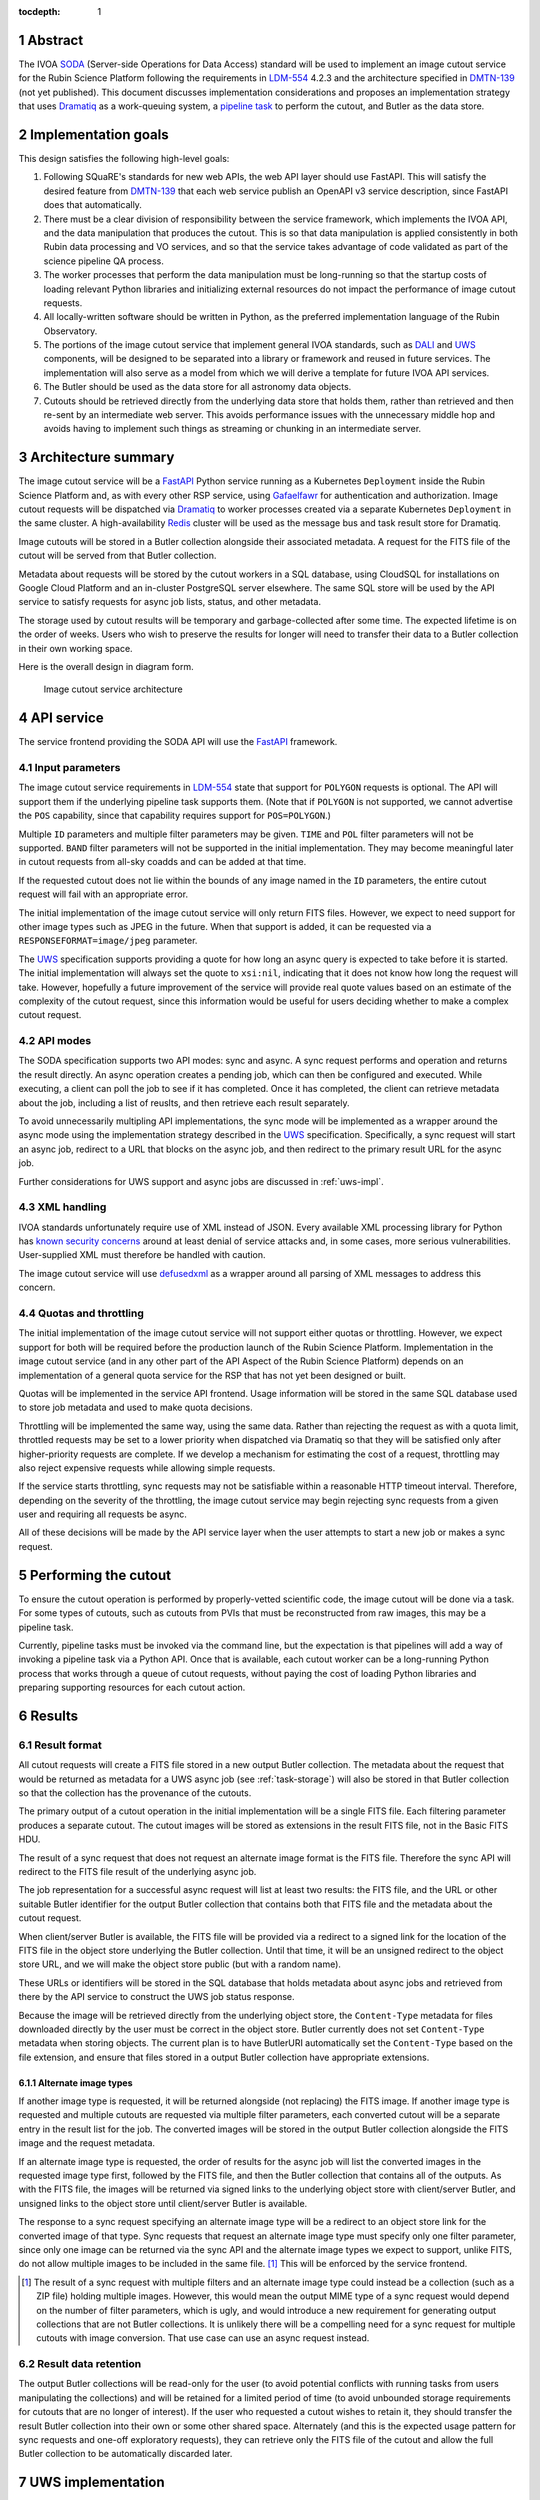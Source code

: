 :tocdepth: 1

.. sectnum::

Abstract
========

The IVOA `SODA`_ (Server-side Operations for Data Access) standard will be used to implement an image cutout service for the Rubin Science Platform following the requirements in `LDM-554`_ 4.2.3 and the architecture specified in `DMTN-139`_ (not yet published).
This document discusses implementation considerations and proposes an implementation strategy that uses `Dramatiq`_ as a work-queuing system, a `pipeline task`_ to perform the cutout, and Butler as the data store.

.. _SODA: https://ivoa.net/documents/SODA/20170517/REC-SODA-1.0.html
.. _LDM-554: https://ldm-554.lsst.io/
.. _DMTN-139: https://dmtn-139.lsst.io/
.. _Dramatiq: https://dramatiq.io/
.. _pipeline task: https://pipelines.lsst.io/

Implementation goals
====================

This design satisfies the following high-level goals:

#. Following SQuaRE's standards for new web APIs, the web API layer should use FastAPI.
   This will satisfy the desired feature from `DMTN-139`_ that each web service publish an OpenAPI v3 service description, since FastAPI does that automatically.

#. There must be a clear division of responsibility between the service framework, which implements the IVOA API, and the data manipulation that produces the cutout.
   This is so that data manipulation is applied consistently in both Rubin data processing and VO services, and so that the service takes advantage of code validated as part of the science pipeline QA process. 

#. The worker processes that perform the data manipulation must be long-running so that the startup costs of loading relevant Python libraries and initializing external resources do not impact the performance of image cutout requests.

#. All locally-written software should be written in Python, as the preferred implementation language of the Rubin Observatory.

#. The portions of the image cutout service that implement general IVOA standards, such as `DALI`_ and `UWS`_ components, will be designed to be separated into a library or framework and reused in future services.
   The implementation will also serve as a model from which we will derive a template for future IVOA API services.

#. The Butler should be used as the data store for all astronomy data objects.

#. Cutouts should be retrieved directly from the underlying data store that holds them, rather than retrieved and then re-sent by an intermediate web server.
   This avoids performance issues with the unnecessary middle hop and avoids having to implement such things as streaming or chunking in an intermediate server.

.. _DALI: https://www.ivoa.net/documents/DALI/20170517/REC-DALI-1.1.html
.. _UWS: https://www.ivoa.net/documents/UWS/20161024/REC-UWS-1.1-20161024.html

Architecture summary
====================

The image cutout service will be a `FastAPI`_ Python service running as a Kubernetes ``Deployment`` inside the Rubin Science Platform and, as with every other RSP service, using `Gafaelfawr`_ for authentication and authorization.
Image cutout requests will be dispatched via `Dramatiq`_ to worker processes created via a separate Kubernetes ``Deployment`` in the same cluster.
A high-availability `Redis`_ cluster will be used as the message bus and task result store for Dramatiq.

.. _FastAPI: https://fastapi.tiangolo.com/
.. _Gafaelfawr: https://gafaelfawr.lsst.io/

Image cutouts will be stored in a Butler collection alongside their associated metadata.
A request for the FITS file of the cutout will be served from that Butler collection.

Metadata about requests will be stored by the cutout workers in a SQL database, using CloudSQL for installations on Google Cloud Platform and an in-cluster PostgreSQL server elsewhere.
The same SQL store will be used by the API service to satisfy requests for async job lists, status, and other metadata.

The storage used by cutout results will be temporary and garbage-collected after some time.
The expected lifetime is on the order of weeks.
Users who wish to preserve the results for longer will need to transfer their data to a Butler collection in their own working space.

Here is the overall design in diagram form.

.. figure:: /_static/architecture.png
   :name: Image cutout service architecture

   Image cutout service architecture

API service
===========

The service frontend providing the SODA API will use the `FastAPI`_ framework.

Input parameters
----------------

The image cutout service requirements in `LDM-554`_ state that support for ``POLYGON`` requests is optional.
The API will support them if the underlying pipeline task supports them.
(Note that if ``POLYGON`` is not supported, we cannot advertise the ``POS`` capability, since that capability requires support for ``POS=POLYGON``.)

Multiple ``ID`` parameters and multiple filter parameters may be given.
``TIME`` and ``POL`` filter parameters will not be supported.
``BAND`` filter parameters will not be supported in the initial implementation.
They may become meaningful later in cutout requests from all-sky coadds and can be added at that time.

If the requested cutout does not lie within the bounds of any image named in the ``ID`` parameters, the entire cutout request will fail with an appropriate error.

The initial implementation of the image cutout service will only return FITS files.
However, we expect to need support for other image types such as JPEG in the future.
When that support is added, it can be requested via a ``RESPONSEFORMAT=image/jpeg`` parameter.

The `UWS`_ specification supports providing a quote for how long an async query is expected to take before it is started.
The initial implementation will always set the quote to ``xsi:nil``, indicating that it does not know how long the request will take.
However, hopefully a future improvement of the service will provide real quote values based on an estimate of the complexity of the cutout request, since this information would be useful for users deciding whether to make a complex cutout request.

API modes
---------

The SODA specification supports two API modes: sync and async.
A sync request performs and operation and returns the result directly.
An async operation creates a pending job, which can then be configured and executed.
While executing, a client can poll the job to see if it has completed.
Once it has completed, the client can retrieve metadata about the job, including a list of reuslts, and then retrieve each result separately.

To avoid unnecessarily multipling API implementations, the sync mode will be implemented as a wrapper around the async mode using the implementation strategy described in the `UWS`_ specification.
Specifically, a sync request will start an async job, redirect to a URL that blocks on the async job, and then redirect to the primary result URL for the async job.

Further considerations for UWS support and async jobs are discussed in :ref:`uws-impl`.

XML handling
------------

IVOA standards unfortunately require use of XML instead of JSON.
Every available XML processing library for Python has `known security concerns`_ around at least denial of service attacks and, in some cases, more serious vulnerabilities.
User-supplied XML must therefore be handled with caution.

.. _known security concerns: https://docs.python.org/3/library/xml.html#xml-vulnerabilities

The image cutout service will use `defusedxml`_ as a wrapper around all parsing of XML messages to address this concern.

.. _defusedxml: https://pypi.org/project/defusedxml/

Quotas and throttling
---------------------

The initial implementation of the image cutout service will not support either quotas or throttling.
However, we expect support for both will be required before the production launch of the Rubin Science Platform.
Implementation in the image cutout service (and in any other part of the API Aspect of the Rubin Science Platform) depends on an implementation of a general quota service for the RSP that has not yet been designed or built.

Quotas will be implemented in the service API frontend.
Usage information will be stored in the same SQL database used to store job metadata and used to make quota decisions.

Throttling will be implemented the same way, using the same data.
Rather than rejecting the request as with a quota limit, throttled requests may be set to a lower priority when dispatched via Dramatiq so that they will be satisfied only after higher-priority requests are complete.
If we develop a mechanism for estimating the cost of a request, throttling may also reject expensive requests while allowing simple requests.

If the service starts throttling, sync requests may not be satisfiable within a reasonable HTTP timeout interval.
Therefore, depending on the severity of the throttling, the image cutout service may begin rejecting sync requests from a given user and requiring all requests be async.

All of these decisions will be made by the API service layer when the user attempts to start a new job or makes a sync request.

.. _cutout:

Performing the cutout
=====================

To ensure the cutout operation is performed by properly-vetted scientific code, the image cutout will be done via a task.
For some types of cutouts, such as cutouts from PVIs that must be reconstructed from raw images, this may be a pipeline task.

Currently, pipeline tasks must be invoked via the command line, but the expectation is that pipelines will add a way of invoking a pipeline task via a Python API.
Once that is available, each cutout worker can be a long-running Python process that works through a queue of cutout requests, without paying the cost of loading Python libraries and preparing supporting resources for each cutout action.

.. _results:

Results
=======

Result format
-------------

All cutout requests will create a FITS file stored in a new output Butler collection.
The metadata about the request that would be returned as metadata for a UWS async job (see :ref:`task-storage`) will also be stored in that Butler collection so that the collection has the provenance of the cutouts.

The primary output of a cutout operation in the initial implementation will be a single FITS file.
Each filtering parameter produces a separate cutout.
The cutout images will be stored as extensions in the result FITS file, not in the Basic FITS HDU.

The result of a sync request that does not request an alternate image format is the FITS file.
Therefore the sync API will redirect to the FITS file result of the underlying async job.

The job representation for a successful async request will list at least two results: the FITS file, and the URL or other suitable Butler identifier for the output Butler collection that contains both that FITS file and the metadata about the cutout request.

When client/server Butler is available, the FITS file will be provided via a redirect to a signed link for the location of the FITS file in the object store underlying the Butler collection.
Until that time, it will be an unsigned redirect to the object store URL, and we will make the object store public (but with a random name).

These URLs or identifiers will be stored in the SQL database that holds metadata about async jobs and retrieved from there by the API service to construct the UWS job status response.

Because the image will be retrieved directly from the underlying object store, the ``Content-Type`` metadata for files downloaded directly by the user must be correct in the object store.
Butler currently does not set ``Content-Type`` metadata when storing objects.
The current plan is to have ButlerURI automatically set the ``Content-Type`` based on the file extension, and ensure that files stored in a output Butler collection have appropriate extensions.

Alternate image types
~~~~~~~~~~~~~~~~~~~~~

If another image type is requested, it will be returned alongside (not replacing) the FITS image.
If another image type is requested and multiple cutouts are requested via multiple filter parameters, each converted cutout will be a separate entry in the result list for the job.
The converted images will be stored in the output Butler collection alongside the FITS image and the request metadata.

If an alternate image type is requested, the order of results for the async job will list the converted images in the requested image type first, followed by the FITS file, and then the Butler collection that contains all of the outputs.
As with the FITS file, the images will be returned via signed links to the underlying object store with client/server Butler, and unsigned links to the object store until client/server Butler is available.

The response to a sync request specifying an alternate image type will be a redirect to an object store link for the converted image of that type.
Sync requests that request an alternate image type must specify only one filter parameter, since only one image can be returned via the sync API and the alternate image types we expect to support, unlike FITS, do not allow multiple images to be included in the same file. [#]_
This will be enforced by the service frontend.

.. [#] The result of a sync request with multiple filters and an alternate image type could instead be a collection (such as a ZIP file) holding multiple images.
   However, this would mean the output MIME type of a sync request would depend on the number of filter parameters, which is ugly, and would introduce a new requirement for generating output collections that are not Butler collections.
   It is unlikely there will be a compelling need for a sync request for multiple cutouts with image conversion.
   That use case can use an async request instead.

Result data retention
---------------------

The output Butler collections will be read-only for the user (to avoid potential conflicts with running tasks from users manipulating the collections) and will be retained for a limited period of time (to avoid unbounded storage requirements for cutouts that are no longer of interest).
If the user who requested a cutout wishes to retain it, they should transfer the result Butler collection into their own or some other shared space.
Alternately (and this is the expected usage pattern for sync requests and one-off exploratory requests), they can retrieve only the FITS file of the cutout and allow the full Butler collection to be automatically discarded later.

.. _uws-impl:

UWS implementation
==================

The IVOA `UWS`_ (Universal Worker Service) standard describes the behavior of async IVOA interfaces.
The image cutout service must have an async API to support operations that may take more than a few minutes to complete, and thus requires a UWS implementation to provide the relevant API.
We will use that implementation to perform all cutout operations.

After a survey of available UWS implementations, we chose to write a new one on top of the Python `Dramatiq`_ distributed task queue.

.. _task-storage:

Task result storage
-------------------

An image cutout task produces two types of output: the cutouts themselves with their associated astronomical metadata, and the metadata about the request.
The latter includes the parameters of the cutout request, the job status, and any error messages.

The task queuing system is the natural store for the task metadata.
However, even with a configured result store, the task queuing system only stores task metadata while the task is running and for a short time afterwards.
The intent of the task system is for the invoker of the task to ask for the results, at which point they are delivered and then discarded.

The internal result storage is also intended for small amounts of serializable data, not for full image cutouts.
The natural data store for image cutouts is a Butler collection.

Therefore, each worker task will take responsibility for storing its own metadata, as well as the cutout results, in external storage.
On either success or failure, the task metadata (success or failure, any error message, the request parameters, and the other metadata for a job required by the UWS specification) will be stored in a SQL database independent of the task queue system.
As described in :ref:`results`, if the request is successful, the same metadata will also be stored in the output Butler collection.

The image cutout web service will then use the SQL database to retrieve information about finished jobs, and ask the task queuing system for information about still-running jobs that have not yet stored their result metadata.
This will satisfy the UWS API requirements.

Summary of task queuing system survey
-------------------------------------

Since both the API frontend and the image cutout pipeline task will be written in Python, a Python UWS implementation is desirable.
An implementation in a different language would require managing it as an additional stand-alone service that the API frontend would send jobs to, and then finding a way for it to execute Python code with those job parameters without access to Python libraries such as a Butler client.
We therefore ruled out UWS implementations in languages other than Python.

`dax_imgserv`_, the previous draft Rubin Observatory implementation of an image cutout service, which predates other design discussions discussed here, contains the skeleton of a Python UWS implementation built on `Celery`_ and `Redis`_.
However, job tracking was not yet implemented.

.. _dax_imgserv: https://github.com/lsst/dax_imgserv/
.. _Celery: https://docs.celeryproject.org/en/stable/index.html
.. _Redis: https://redis.io/

`uws-api-server`_ is a more complete UWS implementation that uses Kubernetes as the task execution system and as the state tracking repository for jobs.
This is a clever approach that minimizes the need for additional dependencies, but it requires creating a Kubernetes ``Job`` resource per processing task.
The resulting overhead of container creation is expected to be prohibitive for the performance and throughput constraints required for the image cutout service.
This implementation also requires a shared POSIX file system for storage of results, but we want to align the image cutout service with the project direction towards a `client/server Butler`_ and use Butler as the object store for results.
Finally, tracking of completed jobs in this approach is vulnerable to the vagaries of Kubernetes retention of metadata for completed jobs, which may not be sufficiently flexible for our needs.

.. _uws-api-server: https://github.com/lsst-dm/uws-api-server
.. _client/server Butler: https://dmtn-176.lsst.io/

We did not find any other re-usable Python UWS server implementations (as opposed to clients, of which there are several).

Task queue options
------------------

`Celery`_ is the standard Python task queuing system, so it was our default choice unless a different task queue system looked compelling.
However, `Dramatiq`_ appeared to have some advantages over Celery, and there are multiple reports of other teams who have switched to Dramatiq from Celery due to instability issues and other frustration.

Both frameworks are similar, so switching between them if necessary should not be difficult.
Compared to Celery, Dramatiq offers per-task prioritization without creating separate priority workers.
We expect to do a lot of task prioritization to support sync requests, deprioritize expensive requests, throttle requests when the cluster is overloaded, and for other reasons, so this is appealing.
Dramatiq is also smaller and simpler, which is always a minor advantage.

One possible concern with Dramatiq is that it's a younger project primarily written by a single developer.
Celery is the standard task queue system for Python, so it is likely to continue to be supported well into the future.
There is some increased risk with Dramatiq that it will be abandoned and we will need to replace it later.
However, it appears to have growing popularity and some major corporate users, which is reassuring.
It should also not be too difficult to switch to Celery later if we need to.

Dramatiq supports either `Redis`_, `RabbitMQ`_, or Amazon SQS as the underlying message bus.
Both Dramatiq and Celery prefer RabbitMQ and the Celery documentation warns that Redis can lose data in some unclean shutdown scenarios.
However, we are already using Redis as a component of the Rubin Science Platform as a backing store for the authentication system, so we will use Redis as the message bus to avoid adding a new infrastructure component until this is shown to be a reliability issue.

.. _RabbitMQ: https://www.rabbitmq.com/

Dramatiq supports either Redis or Memcache as a store for task results.
Following the same principle, we will use Redis.
(As discussed in :ref:`task-storage`, the task result will only be used for task metadata.
The result of the cutout operation will be stored in the Butler, and the task metadata will separately be stored in a SQL database to satisfy the requirements for the UWS API.)

Aborting jobs
-------------

Neither Celery nor Dramatiq support cancellation of a task once it begins executing.
(See `Bogdanp/dramatiq#37 <https://github.com/Bogdanp/dramatiq/issues/37>`__ for some discussion and a way to implement task cancellation as a customization to Dramatiq.)

It's not clear whether this feature will be necessary.
It would be useful if a user accidentally started a resource-intensive request and then realized there was an error in the request and the results would be useless.
However, it's not yet clear whether that case will be common enough to warrant the implementation complexity.

Therefore, the initial implementation will not support aborting a UWS job if that job has already started.
Posting ``PHASE=ABORT`` to the job phase URI will therefore return a 303 redirect to the job URI but will not change the phase.
(The UWS spec appears to require this behavior.)

Discovery
=========

The not-yet-written IVOA Registry service for the API Aspect of the Rubin Science Platform is out of scope for this document, except to note that the image cutout service will be registered there as a SODA service once the Registry service exists.

The identifiers returned in the ``obs_publisher_did`` column from ObsTAP queries in the Rubin Science Platform must be usable as ``ID`` parameter values for the image cutout service.

In the short term, the result of ObsTAP queries will contain `DataLink`_ service descriptors for the image cutout service as a SODA service.
Similar service descriptors will be added to the results of SIA queries once the SIA service has been written.
This follows the pattern described in section 4.1 of the `SODA`_ specification.

In the longer term, we may instead run a DataLink service and reference it in the ``access_url`` column of ObsTAP queries or via a DataLink "service descriptor" following section 4.2 of the `SODA`_ specification.

.. _DataLink: https://www.ivoa.net/documents/DataLink/20150617/REC-DataLink-1.0-20150617.html

Open questions
==============

#. We need to agree on an identifier format for Rubin Observatory data products.
   This will be used for the ``ID`` parameter.

#. Should we support an extension to SODA that allows the filter parameters to be provided as a VOTable?
